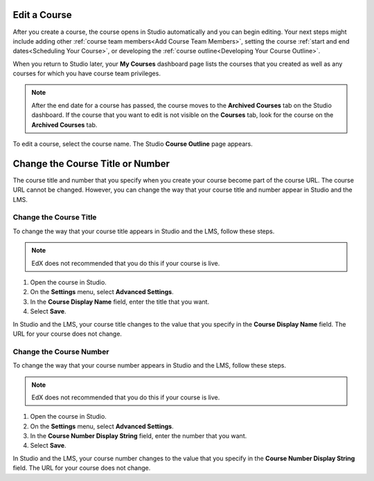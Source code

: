 .. :diataxis-type: how to 

.. _Edit Your Course:

*************
Edit a Course
*************

After you create a course, the course opens in Studio automatically and you can
begin editing. Your next steps might include adding other :ref:`course team
members<Add Course Team Members>`, setting the course :ref:`start and end
dates<Scheduling Your Course>`, or developing the :ref:`course
outline<Developing Your Course Outline>`.

When you return to Studio later, your **My Courses** dashboard page lists
the courses that you created as well as any courses for which you have course
team privileges.

.. image:: /_images/educator_how_tos/open_course.png
  :width: 600
  :alt: Image of the course on the Studio dashboard.

.. note::
  After the end date for a course has passed, the course moves to the
  **Archived Courses** tab on the Studio dashboard. If the course that you want
  to edit is not visible on the **Courses** tab, look for the course on the
  **Archived Courses** tab.

To edit a course, select the course name. The Studio **Course Outline** page
appears.

.. _Change the Course Title or Number:

*********************************
Change the Course Title or Number
*********************************

The course title and number that you specify when you create your course become
part of the course URL. The course URL cannot be changed. However, you can
change the way that your course title and number appear in Studio and the LMS.

.. _Change the Course Title:

=======================
Change the Course Title
=======================

To change the way that your course title appears in Studio and the LMS, follow
these steps.

.. note::
 EdX does not recommended that you do this if your course is live.

#. Open the course in Studio.
#. On the **Settings** menu, select **Advanced Settings**.
#. In the **Course Display Name** field, enter the title that you want.
#. Select **Save**.

In Studio and the LMS, your course title changes to the value that you specify
in the **Course Display Name** field. The URL for your course does not change.

.. _Change the Course Number:

========================
Change the Course Number
========================

To change the way that your course number appears in Studio and the LMS, follow
these steps.

.. note::
 EdX does not recommended that you do this if your course is live.

#. Open the course in Studio.
#. On the **Settings** menu, select **Advanced Settings**.
#. In the **Course Number Display String** field, enter the number that you
   want.
#. Select **Save**.

In Studio and the LMS, your course number changes to the value that you specify
in the **Course Number Display String** field. The URL for your course does not
change.

